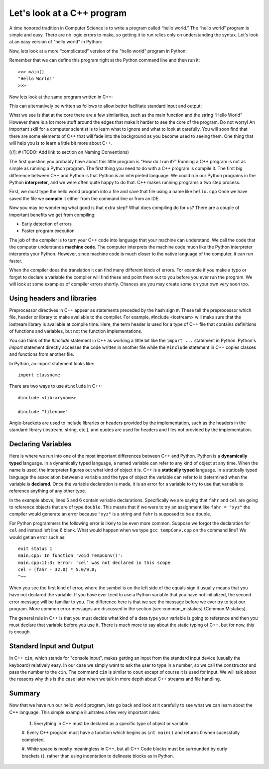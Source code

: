 Let's look at a C++ program
===========================

A time honored tradition in Computer Science is to write a program
called “hello world.” The “hello world” program is simple and easy.
There are no logic errors to make, so getting it to run relies only on
understanding the syntax. Let's look at an easy version of "hello world"
in Python:

.. activecode:: hellopysimp
  :language: python

  print("Hello World!")

Now, lets look at a more “complicated”
version of the "hello world" program in Python:

.. activecode:: hellopycomp
  :language: python

  def main():
      print("Hello World!")
  main()

Remember that we can define this program right at the Python command
line and then run it:

::

    >>> main()
    "Hello World!"
    >>>

Now lets look at the same program written in C++:

.. activecode:: hellocppstd
    :language: cpp

    #include <iostream>

    int main(){
        std::cout << "Hello World!\n";
        return 0;
    }

This can alternatively be written as follows to allow
better facilitate standard input and output:

.. activecode:: hellocppnamespace
    :language: cpp

    #include <iostream>
    using namespace std;

    int main(){
        cout << "Hello World!\n";
        return 0;
    }

What we see is that at the core there are a few similarities, such as the
main function and the string “Hello World” However there is a lot more
stuff around the edges that make it harder to see the core of the program. Do
not worry! An important skill for a computer scientist is to learn what
to ignore and what to look at carefully. You will soon find that there
are some elements of C++ that will fade into the background as you
become used to seeing them. One thing that will help you is to learn a
little bit more about C++.

[//]: # (TODO: Add link to section on Naming Conventions)

The first question you probably have about this little program is “How
do I run it?” Running a C++ program is not as simple as running a
Python program. The first thing you need to do with a C++ program is
compile it. The first big difference between C++ and Python is that
Python is an interpreted language. We could run our Python programs in
the Python **interpreter**, and we were often quite happy to do that. C++
makes running programs a two step process.

First, we must type the hello
world program into a file and save that file using a name like
``hello.cpp`` Once we have saved the file we **compile** it either from
the command line or from an IDE.

Now you may be wondering what good is that extra step? What does
compiling do for us? There are a couple of important benefits we get
from compiling:

-  Early detection of errors

-  Faster program execution

The job of the compiler is to turn your C++ code into language that your
machine can understand. We call the code that the computer
understands **machine code**. The computer interprets the machine code
much like the Python interpreter interprets your Python.
However, since machine code is much closer to the native language of the
computer, it can run faster.

When the compiler does the translation it can find many different kinds
of errors. For example if you make a typo or forget to declare a variable
the compiler will find these and point them out to you before you ever
run the program. We will look at some examples of compiler errors shortly.
Chances are you may create some on your own very soon too.

Using headers and libraries
---------------------------

Preprocessor directives in C++ appear as statements preceded by the hash sign #.
These tell the preprocessor which file, header or library to make available to the compiler.
For example, #include <iostream> will make sure that the iostream library is available
at compile time.
Here, the term header is used for a type of C++ file that contains definitions
of functions and variables,
but not the function implementations.

You can think of the `#include` statement in C++ as working a little bit like
the ``import ...`` statement in Python.
Python's `import` statement directly accesses the code written in another file
while the ``#include`` statement in C++ copies classes and functions from another file.

In Python, an import statement looks like:

::

  import classname

There are two ways to use ``#include`` in C++:

::

  #include <libraryname>

  #include "filename"

Angle-brackets are used to include libraries or headers provided by the implementation,
such as the
headers in the standard library (iostream, string, etc.), and quotes are used for
headers and files not provided by the implementation.

Declaring Variables
-------------------

Here is where we run into one of the most important differences between
C++ and Python. Python is a **dynamically typed** language. In a
dynamically typed language, a named variable can refer to any kind of object at
any time. When the name  is used, the interpreter figures out what
kind of object it is. C++ is a **statically typed** language. In a
statically typed language the association between a variable and the
type of object the variable can refer to is determined when the variable
is **declared**. Once the variable declaration is made, it is an error for a
variable to try to use that variable to reference anything of any other type.

In the example above, lines 5 and 6 contain variable declarations.
Specifically we are saying that ``fahr`` and ``cel`` are going to
reference objects that are of type ``double``. This means that if we were to try an
assignment like ``fahr = "xyz"`` the compiler would generate an error
because ``"xyz"`` is a string and ``fahr`` is supposed to be a double.

For Python programmers the following error is likely to be even more
common. Suppose we forgot the declaration for ``cel`` and instead left
line 6 blank. What would happen when we type ``gcc tempConv.cpp`` on
the command line? We would get an error such as:

::

    exit status 1
    main.cpp: In function 'void TempConv()':
    main.cpp:11:3: error: 'cel' was not declared in this scope
    cel = (fahr - 32.0) * 5.0/9.0;
    ^~~

When you see the first kind of error, where the symbol is on the left
side of the equals sign it usually means that you have not declared the
variable. If you have ever tried to use a Python variable that you have
not initialized, the second error message will be familiar to you. The
difference here is that we see the message before we ever try to test
our program. More common error messages are discussed in the section
[sec:common\_mistakes] {Common Mistakes}.

The general rule in C++ is that you must decide what kind of a data type
your variable is going to reference and then you must declare that
variable before you use it. There is much more to say about the static
typing of C++, but for now, this is enough.

Standard Input and Output
-------------------------

In C++ ``cin``, which stands for "console input", makes getting an input from the standard
input device (usually the keyboard) relatively easy. In our case we simply want to ask the
user to type in a number, so we call the constructor and
pass the number to the ``cin``.
The command ``cin`` is similar to ``cout`` except of course it is used for input.
We will talk about the reasons why this
is the case later when we talk in more depth about C++ streams and file handling.

Summary
-------

Now that we have run our hello world program, lets go back and look at
it carefully to see what we can learn about the C++ language. This
simple example illustrates a few very important rules:

  #. Everything in C++ must be declared as a specific type of object or variable.

  #. Every C++ program must have a function which begins as ``int main()``
  and returns 0 when sucessfully completed.

  #. White space is moslty meaningless in C++, but all C++ Code blocks must be
  surrounded by curly brackets {}, rather than using indentation to delineate
  blocks as in Python.
